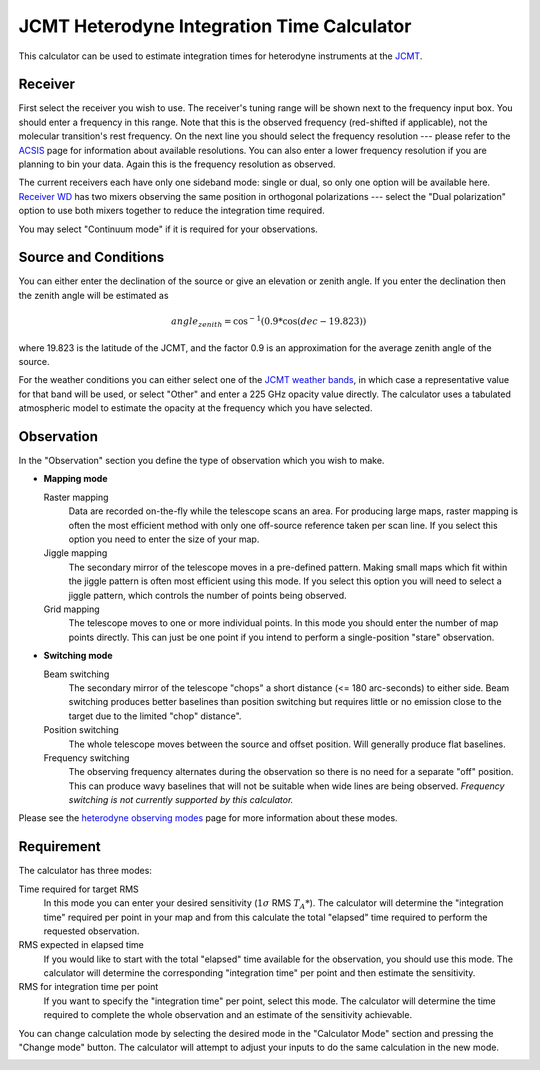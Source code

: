 JCMT Heterodyne Integration Time Calculator
===========================================

This calculator can be used to estimate integration times for
heterodyne instruments at the
`JCMT <http://www.eaobservatory.org/jcmt/>`_.

Receiver
--------

First select the receiver you wish to use.
The receiver's tuning range will be shown next to the frequency
input box.
You should enter a frequency in this range.
Note that this is the observed frequency (red-shifted if applicable),
not the molecular transition's rest frequency.
On the next line you should select the frequency resolution
--- please refer to the
`ACSIS <http://www.eaobservatory.org/jcmt/instrumentation/heterodyne/acsis/>`_
page for information about available resolutions.
You can also enter a lower frequency resolution if you
are planning to bin your data.
Again this is the frequency resolution as observed.

The current receivers each have only one sideband mode:
single or dual,
so only one option will be available here.
`Receiver WD <http://www.eaobservatory.org/jcmt/instrumentation/heterodyne/rxw/>`_
has two mixers observing the same position in orthogonal polarizations
--- select the "Dual polarization" option to use both
mixers together to reduce the integration time required.

You may select "Continuum mode" if it is required for your observations.

Source and Conditions
---------------------

You can either enter the declination of the source or give
an elevation or zenith angle.
If you enter the declination then the zenith angle
will be estimated as

.. math::
    angle_zenith = \cos^{-1}( 0.9 * \cos( dec - 19.823 ) )

where 19.823 is the latitude of the JCMT,
and the factor 0.9 is an approximation
for the average zenith angle of the source.

For the weather conditions you can either select one of the
`JCMT weather bands <http://www.eaobservatory.org/jcmt/observing/weather-bands/>`_,
in which case a representative value for that band will be used,
or select "Other" and enter a 225 GHz opacity value directly.
The calculator uses a tabulated atmospheric model to estimate the
opacity at the frequency which you have selected.

Observation
-----------

In the "Observation" section you define the type of observation
which you wish to make.

* **Mapping mode**

  Raster mapping
    Data are recorded on-the-fly while the telescope scans an area.
    For producing large maps,
    raster mapping is often the most efficient method with only one off-source
    reference taken per scan line.
    If you select this option you need to
    enter the size of your map.

  Jiggle mapping
    The secondary mirror of the telescope moves in a pre-defined pattern.
    Making small maps which fit within the jiggle pattern
    is often most efficient using this mode.
    If you select this option you will need to select a jiggle
    pattern, which controls the number of points being observed.

  Grid mapping
    The telescope moves to one or more individual points.
    In this mode you should enter the number of map points
    directly.  This can just be one point if you intend to perform a
    single-position "stare" observation.

* **Switching mode**

  Beam switching
    The secondary mirror of the telescope "chops"
    a short distance (<= 180 arc-seconds) to either side.
    Beam switching produces better baselines than position switching
    but requires little or no emission close to the target due
    to the limited "chop" distance".

  Position switching
    The whole telescope moves between the source and offset position.
    Will generally produce flat baselines.

  Frequency switching
    The observing frequency alternates during the observation
    so there is no need for a separate "off" position.
    This can produce wavy baselines that will
    not be suitable when wide lines are being observed.
    *Frequency switching is not currently supported by this calculator.*

Please see the
`heterodyne observing modes <http://www.eaobservatory.org/jcmt/instrumentation/heterodyne/observing-modes/>`_
page for more information about these modes.

Requirement
-----------

The calculator has three modes:

Time required for target RMS
  In this mode you can enter your desired sensitivity
  (:math:`1 \sigma` RMS :math:`T_A*`).
  The calculator will determine the "integration time"
  required per point in your map and from this calculate the
  total "elapsed" time required to perform the requested observation.

RMS expected in elapsed time
  If you would like to start with the total "elapsed" time available
  for the observation, you should use this mode.
  The calculator will determine the corresponding "integration time"
  per point and then estimate the sensitivity.

RMS for integration time per point
  If you want to specify the "integration time" per point,
  select this mode.
  The calculator will determine the time required to complete the
  whole observation and an estimate of the sensitivity achievable.

You can change calculation mode by selecting the desired mode
in the "Calculator Mode" section and pressing the "Change mode"
button.
The calculator will attempt to adjust your inputs to
do the same calculation in the new mode.

.. image:: image/calc_jcmt_het_input_small.png
    :target: image/calc_jcmt_het_input_large.png
